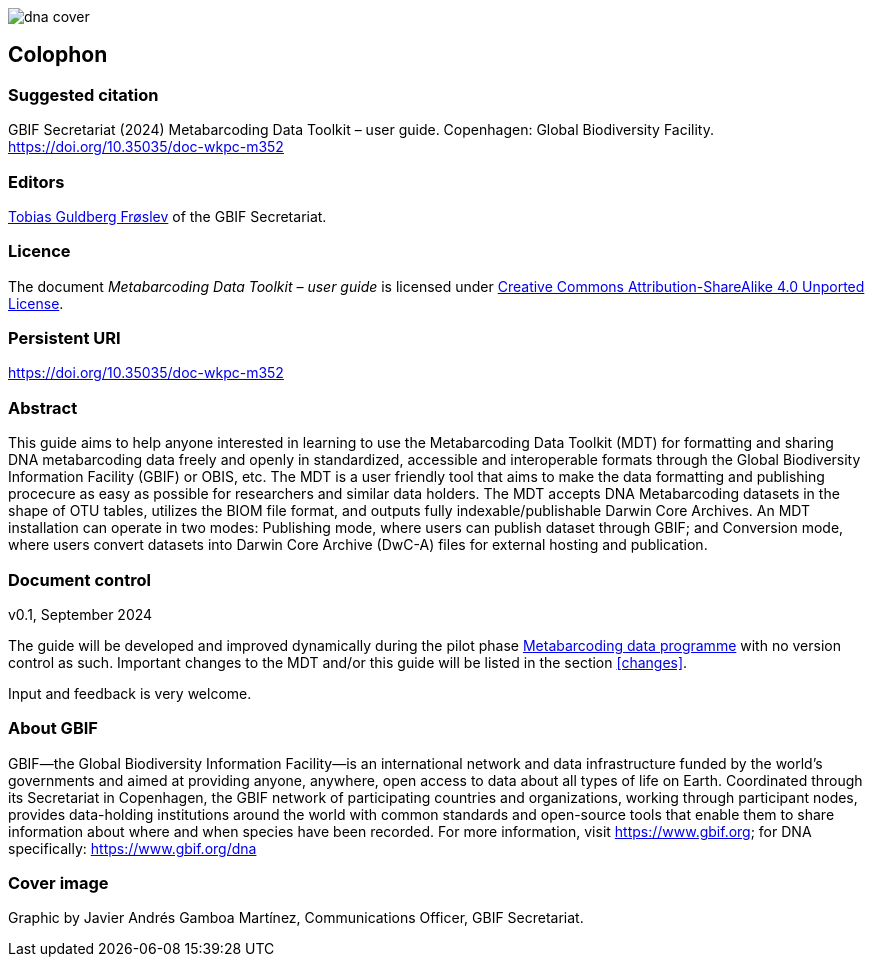 ifdef::backend-html5[]
image::img/dna-cover.png[]
endif::backend-html5[]

== Colophon

=== Suggested citation

GBIF Secretariat (2024) Metabarcoding Data Toolkit – user guide. Copenhagen: Global Biodiversity Facility. https://doi.org/10.35035/doc-wkpc-m352

=== Editors

https://orcid.org/0000-0002-3530-013X[Tobias Guldberg Frøslev] of the GBIF Secretariat.

=== Licence

The document _Metabarcoding Data Toolkit – user guide_ is licensed under https://creativecommons.org/licenses/by-sa/4.0[Creative Commons Attribution-ShareAlike 4.0 Unported License].

=== Persistent URI

https://doi.org/10.35035/doc-wkpc-m352

=== Abstract

This guide aims to help anyone interested in learning to use the Metabarcoding Data Toolkit (MDT) for formatting and sharing DNA metabarcoding data freely and openly in standardized, accessible and interoperable formats through the Global Biodiversity Information Facility (GBIF) or OBIS, etc. The MDT is a user friendly tool that aims to make the data formatting and publishing procecure as easy as possible for researchers and similar data holders. The MDT accepts DNA Metabarcoding datasets in the shape of OTU tables, utilizes the BIOM file format, and outputs fully indexable/publishable Darwin Core Archives. An MDT installation can operate in two modes: Publishing mode, where users can publish dataset through GBIF; and Conversion mode, where users convert datasets into Darwin Core Archive (DwC-A) files for external hosting and publication.

=== Document control

v0.1, September 2024

The guide will be developed and improved dynamically during the pilot phase https://www.gbif.org/metabarcoding-data-programme[Metabarcoding data programme] with no version control as such. Important changes to the MDT and/or this guide will be listed in the section <<changes>>. 

Input and feedback is very welcome.

=== About GBIF

GBIF—the Global Biodiversity Information Facility—is an international network and data infrastructure funded by the world’s governments and aimed at providing anyone, anywhere, open access to data about all types of life on Earth. Coordinated through its Secretariat in Copenhagen, the GBIF network of participating countries and organizations, working through participant nodes, provides data-holding institutions around the world with common standards and open-source tools that enable them to share information about where and when species have been recorded. For more information, visit https://www.gbif.org; for DNA specifically: https://www.gbif.org/dna

=== Cover image

Graphic by Javier Andrés Gamboa Martínez, Communications Officer, GBIF Secretariat.